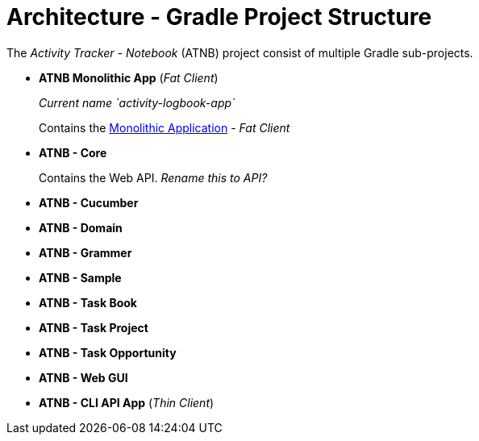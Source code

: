 = Architecture - Gradle Project Structure

The _Activity Tracker - Notebook_ (ATNB) project consist of multiple Gradle sub-projects.

- *ATNB Monolithic App*  (_Fat Client_)
+
_Current name `activity-logbook-app`_
+
Contains the xref:applications.adoc#monolithic-app[Monolithic Application] - _Fat Client_


- *ATNB - Core*
+
Contains the Web API.
_Rename this to API?_


- *ATNB - Cucumber*


- *ATNB - Domain*


- *ATNB - Grammer*


- *ATNB - Sample*


- *ATNB - Task Book*


- *ATNB - Task Project*


- *ATNB - Task Opportunity*


- *ATNB - Web GUI*


- *ATNB - CLI API App* (_Thin Client_)

